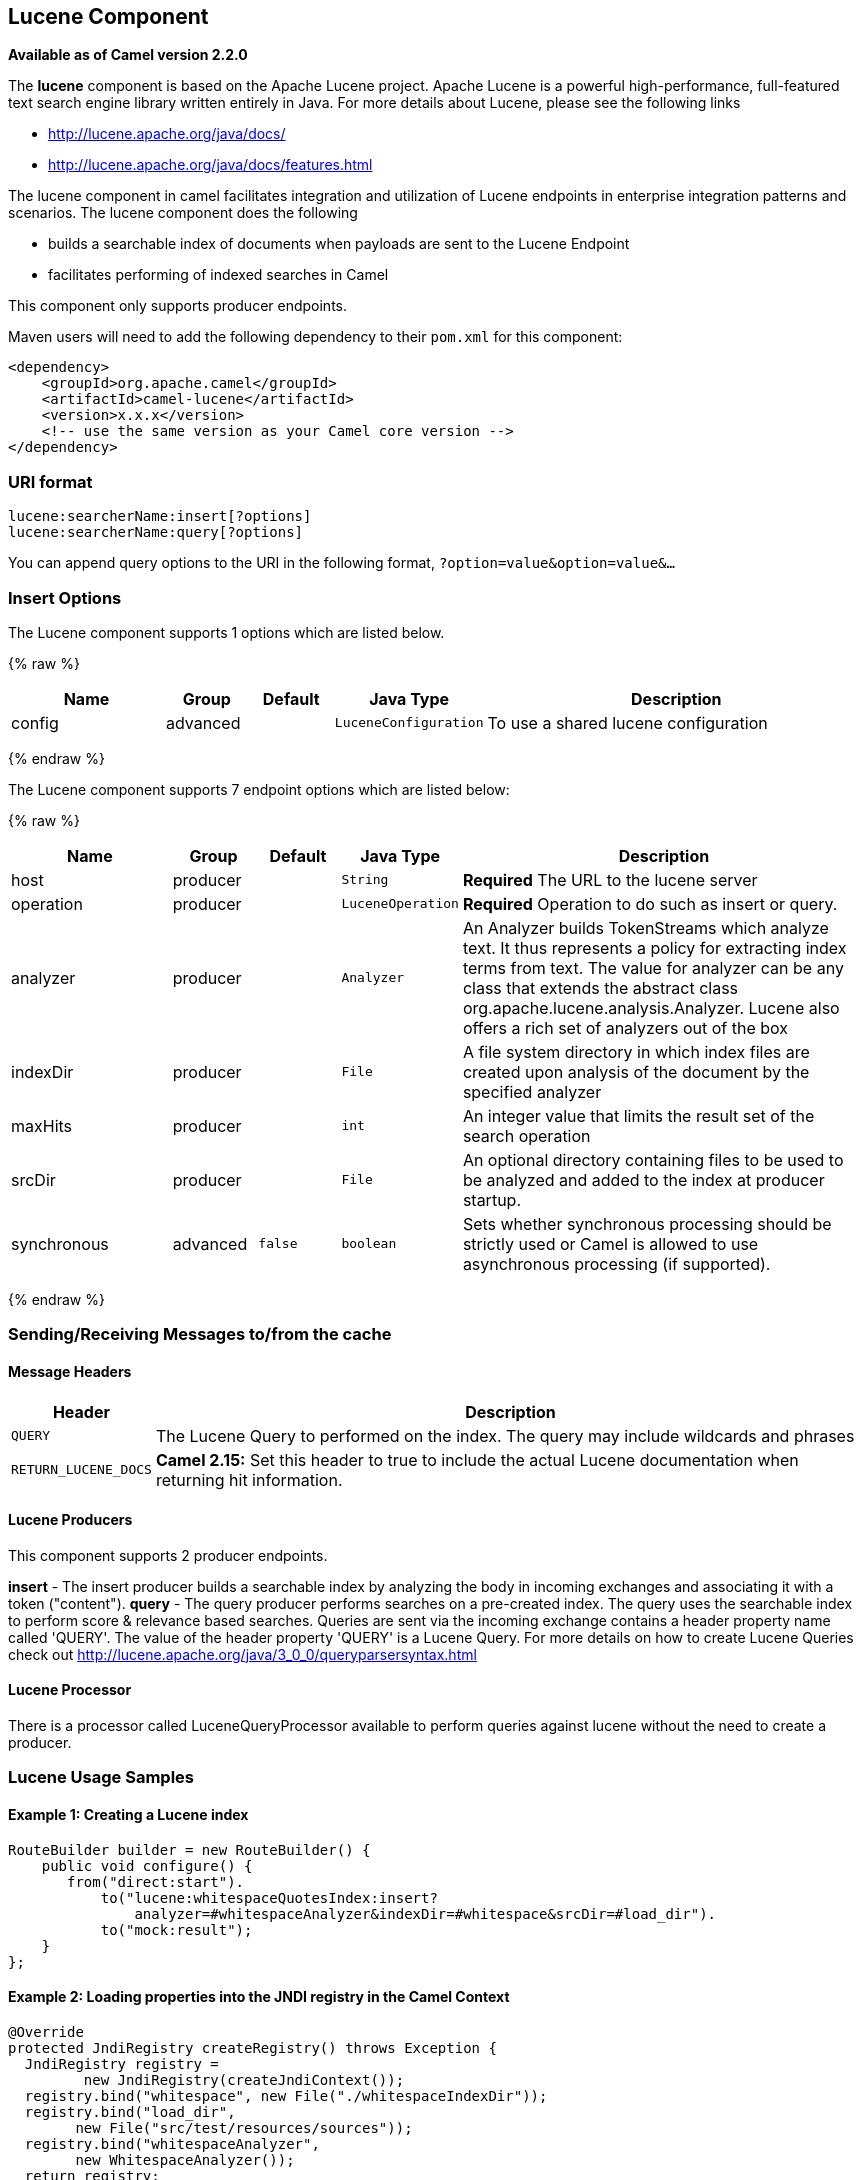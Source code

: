 ## Lucene Component

*Available as of Camel version 2.2.0*

The *lucene* component is based on the Apache Lucene project. Apache
Lucene is a powerful high-performance, full-featured text search engine
library written entirely in Java. For more details about Lucene, please
see the following links

* http://lucene.apache.org/java/docs/[http://lucene.apache.org/java/docs/]
* http://lucene.apache.org/java/docs/features.html[http://lucene.apache.org/java/docs/features.html]

The lucene component in camel facilitates integration and utilization of
Lucene endpoints in enterprise integration patterns and scenarios. The
lucene component does the following

* builds a searchable index of documents when payloads are sent to the
Lucene Endpoint
* facilitates performing of indexed searches in Camel

This component only supports producer endpoints.

Maven users will need to add the following dependency to their `pom.xml`
for this component:

[source,xml]
------------------------------------------------------------
<dependency>
    <groupId>org.apache.camel</groupId>
    <artifactId>camel-lucene</artifactId>
    <version>x.x.x</version>
    <!-- use the same version as your Camel core version -->
</dependency>
------------------------------------------------------------

### URI format

[source,java]
------------------------------------
lucene:searcherName:insert[?options]
lucene:searcherName:query[?options]
------------------------------------

You can append query options to the URI in the following format,
`?option=value&option=value&...`

### Insert Options





// component options: START
The Lucene component supports 1 options which are listed below.



{% raw %}
[width="100%",cols="2,1,1m,1m,5",options="header"]
|=======================================================================
| Name | Group | Default | Java Type | Description
| config | advanced |  | LuceneConfiguration | To use a shared lucene configuration
|=======================================================================
{% endraw %}
// component options: END







// endpoint options: START
The Lucene component supports 7 endpoint options which are listed below:

{% raw %}
[width="100%",cols="2,1,1m,1m,5",options="header"]
|=======================================================================
| Name | Group | Default | Java Type | Description
| host | producer |  | String | *Required* The URL to the lucene server
| operation | producer |  | LuceneOperation | *Required* Operation to do such as insert or query.
| analyzer | producer |  | Analyzer | An Analyzer builds TokenStreams which analyze text. It thus represents a policy for extracting index terms from text. The value for analyzer can be any class that extends the abstract class org.apache.lucene.analysis.Analyzer. Lucene also offers a rich set of analyzers out of the box
| indexDir | producer |  | File | A file system directory in which index files are created upon analysis of the document by the specified analyzer
| maxHits | producer |  | int | An integer value that limits the result set of the search operation
| srcDir | producer |  | File | An optional directory containing files to be used to be analyzed and added to the index at producer startup.
| synchronous | advanced | false | boolean | Sets whether synchronous processing should be strictly used or Camel is allowed to use asynchronous processing (if supported).
|=======================================================================
{% endraw %}
// endpoint options: END



### Sending/Receiving Messages to/from the cache

#### Message Headers

[width="100%",cols="10%,90%",options="header",]
|=======================================================================
|Header |Description

|`QUERY` |The Lucene Query to performed on the index. The query may include
wildcards and phrases

|`RETURN_LUCENE_DOCS` | *Camel 2.15:* Set this header to true to include the actual Lucene
documentation when returning hit information.
|=======================================================================

#### Lucene Producers

This component supports 2 producer endpoints.

*insert* - The insert producer builds a searchable index by analyzing
the body in incoming exchanges and associating it with a token
("content").
*query* - The query producer performs searches on a pre-created index.
The query uses the searchable index to perform score & relevance based
searches. Queries are sent via the incoming exchange contains a header
property name called 'QUERY'. The value of the header property 'QUERY'
is a Lucene Query. For more details on how to create Lucene Queries
check out http://lucene.apache.org/java/3_0_0/queryparsersyntax.html[http://lucene.apache.org/java/3_0_0/queryparsersyntax.html]

#### Lucene Processor

There is a processor called LuceneQueryProcessor available to perform
queries against lucene without the need to create a producer.

### Lucene Usage Samples

#### Example 1: Creating a Lucene index

[source,java]
------------------------------------------------------------------------------------
RouteBuilder builder = new RouteBuilder() {
    public void configure() {
       from("direct:start").
           to("lucene:whitespaceQuotesIndex:insert?
               analyzer=#whitespaceAnalyzer&indexDir=#whitespace&srcDir=#load_dir").
           to("mock:result");
    }
};
------------------------------------------------------------------------------------

#### Example 2: Loading properties into the JNDI registry in the Camel Context

[source,java]
-----------------------------------------------------------------
@Override
protected JndiRegistry createRegistry() throws Exception {
  JndiRegistry registry =
         new JndiRegistry(createJndiContext());
  registry.bind("whitespace", new File("./whitespaceIndexDir"));
  registry.bind("load_dir",
        new File("src/test/resources/sources"));
  registry.bind("whitespaceAnalyzer",
        new WhitespaceAnalyzer());
  return registry;
}
...
CamelContext context = new DefaultCamelContext(createRegistry());
-----------------------------------------------------------------

#### Example 2: Performing searches using a Query Producer

[source,java]
----------------------------------------------------------------------------------------------------
RouteBuilder builder = new RouteBuilder() {
    public void configure() {
       from("direct:start").
          setHeader("QUERY", constant("Seinfeld")).
          to("lucene:searchIndex:query?
             analyzer=#whitespaceAnalyzer&indexDir=#whitespace&maxHits=20").
          to("direct:next");
                
       from("direct:next").process(new Processor() {
          public void process(Exchange exchange) throws Exception {
             Hits hits = exchange.getIn().getBody(Hits.class);
             printResults(hits);
          }

          private void printResults(Hits hits) {
              LOG.debug("Number of hits: " + hits.getNumberOfHits());
              for (int i = 0; i < hits.getNumberOfHits(); i++) {
                 LOG.debug("Hit " + i + " Index Location:" + hits.getHit().get(i).getHitLocation());
                 LOG.debug("Hit " + i + " Score:" + hits.getHit().get(i).getScore());
                 LOG.debug("Hit " + i + " Data:" + hits.getHit().get(i).getData());
              }
           }
       }).to("mock:searchResult");
   }
};
----------------------------------------------------------------------------------------------------

#### Example 3: Performing searches using a Query Processor

[source,java]
-------------------------------------------------------------------------------------------------------
RouteBuilder builder = new RouteBuilder() {
    public void configure() {            
        try {
            from("direct:start").
                setHeader("QUERY", constant("Rodney Dangerfield")).
                process(new LuceneQueryProcessor("target/stdindexDir", analyzer, null, 20)).
                to("direct:next");
        } catch (Exception e) {
            e.printStackTrace();
        }
                
        from("direct:next").process(new Processor() {
            public void process(Exchange exchange) throws Exception {
                Hits hits = exchange.getIn().getBody(Hits.class);
                printResults(hits);
            }
                    
            private void printResults(Hits hits) {
                LOG.debug("Number of hits: " + hits.getNumberOfHits());
                for (int i = 0; i < hits.getNumberOfHits(); i++) {
                    LOG.debug("Hit " + i + " Index Location:" + hits.getHit().get(i).getHitLocation());
                    LOG.debug("Hit " + i + " Score:" + hits.getHit().get(i).getScore());
                    LOG.debug("Hit " + i + " Data:" + hits.getHit().get(i).getData());
                }
            }
       }).to("mock:searchResult");
   }
};
-------------------------------------------------------------------------------------------------------